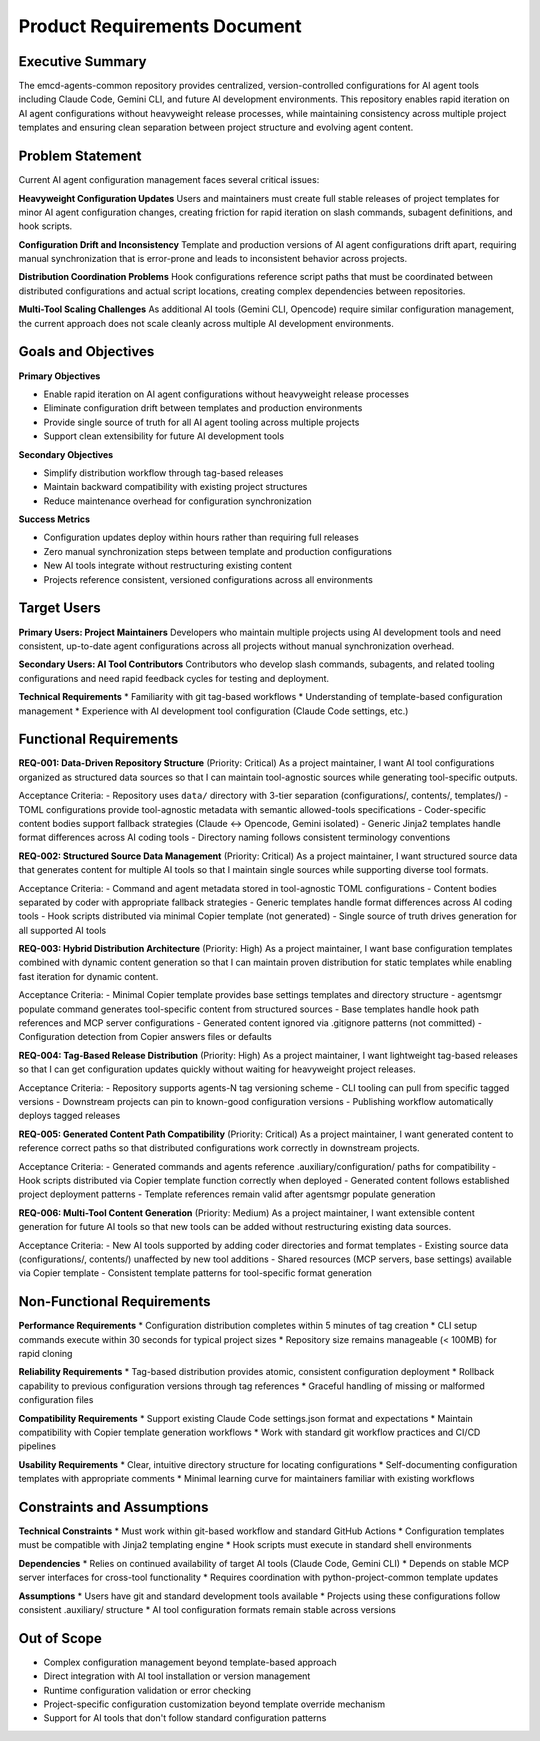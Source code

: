 .. vim: set fileencoding=utf-8:
.. -*- coding: utf-8 -*-
.. +--------------------------------------------------------------------------+
   |                                                                          |
   | Licensed under the Apache License, Version 2.0 (the "License");          |
   | you may not use this file except in compliance with the License.         |
   | You may obtain a copy of the License at                                  |
   |                                                                          |
   |     http://www.apache.org/licenses/LICENSE-2.0                           |
   |                                                                          |
   | Unless required by applicable law or agreed to in writing, software      |
   | distributed under the License is distributed on an "AS IS" BASIS,        |
   | WITHOUT WARRANTIES OR CONDITIONS OF ANY KIND, either express or implied. |
   | See the License for the specific language governing permissions and      |
   | limitations under the License.                                           |
   |                                                                          |
   +--------------------------------------------------------------------------+


*******************************************************************************
Product Requirements Document
*******************************************************************************

Executive Summary
===============================================================================

The emcd-agents-common repository provides centralized, version-controlled 
configurations for AI agent tools including Claude Code, Gemini CLI, and future 
AI development environments. This repository enables rapid iteration on AI agent 
configurations without heavyweight release processes, while maintaining 
consistency across multiple project templates and ensuring clean separation 
between project structure and evolving agent content.

Problem Statement
===============================================================================

Current AI agent configuration management faces several critical issues:

**Heavyweight Configuration Updates**
Users and maintainers must create full stable releases of project templates 
for minor AI agent configuration changes, creating friction for rapid iteration 
on slash commands, subagent definitions, and hook scripts.

**Configuration Drift and Inconsistency** 
Template and production versions of AI agent configurations drift apart, 
requiring manual synchronization that is error-prone and leads to inconsistent 
behavior across projects.

**Distribution Coordination Problems**
Hook configurations reference script paths that must be coordinated between 
distributed configurations and actual script locations, creating complex 
dependencies between repositories.

**Multi-Tool Scaling Challenges**
As additional AI tools (Gemini CLI, Opencode) require similar configuration 
management, the current approach does not scale cleanly across multiple 
AI development environments.

Goals and Objectives
===============================================================================

**Primary Objectives**

* Enable rapid iteration on AI agent configurations without heavyweight release processes
* Eliminate configuration drift between templates and production environments
* Provide single source of truth for all AI agent tooling across multiple projects
* Support clean extensibility for future AI development tools

**Secondary Objectives**

* Simplify distribution workflow through tag-based releases
* Maintain backward compatibility with existing project structures
* Reduce maintenance overhead for configuration synchronization

**Success Metrics**

* Configuration updates deploy within hours rather than requiring full releases
* Zero manual synchronization steps between template and production configurations
* New AI tools integrate without restructuring existing content
* Projects reference consistent, versioned configurations across all environments

Target Users
===============================================================================

**Primary Users: Project Maintainers**
Developers who maintain multiple projects using AI development tools and need 
consistent, up-to-date agent configurations across all projects without manual 
synchronization overhead.

**Secondary Users: AI Tool Contributors**
Contributors who develop slash commands, subagents, and related tooling 
configurations and need rapid feedback cycles for testing and deployment.

**Technical Requirements**
* Familiarity with git tag-based workflows
* Understanding of template-based configuration management
* Experience with AI development tool configuration (Claude Code settings, etc.)

Functional Requirements
===============================================================================

**REQ-001: Data-Driven Repository Structure** (Priority: Critical)
As a project maintainer, I want AI tool configurations organized as structured 
data sources so that I can maintain tool-agnostic sources while generating 
tool-specific outputs.

Acceptance Criteria:
- Repository uses ``data/`` directory with 3-tier separation (configurations/, contents/, templates/)
- TOML configurations provide tool-agnostic metadata with semantic allowed-tools specifications
- Coder-specific content bodies support fallback strategies (Claude ↔ Opencode, Gemini isolated)
- Generic Jinja2 templates handle format differences across AI coding tools
- Directory naming follows consistent terminology conventions

**REQ-002: Structured Source Data Management** (Priority: Critical)
As a project maintainer, I want structured source data that generates 
content for multiple AI tools so that I maintain single sources while 
supporting diverse tool formats.

Acceptance Criteria:
- Command and agent metadata stored in tool-agnostic TOML configurations
- Content bodies separated by coder with appropriate fallback strategies
- Generic templates handle format differences across AI coding tools
- Hook scripts distributed via minimal Copier template (not generated)
- Single source of truth drives generation for all supported AI tools

**REQ-003: Hybrid Distribution Architecture** (Priority: High)
As a project maintainer, I want base configuration templates combined with 
dynamic content generation so that I can maintain proven distribution for 
static templates while enabling fast iteration for dynamic content.

Acceptance Criteria:
- Minimal Copier template provides base settings templates and directory structure
- agentsmgr populate command generates tool-specific content from structured sources
- Base templates handle hook path references and MCP server configurations
- Generated content ignored via .gitignore patterns (not committed)
- Configuration detection from Copier answers files or defaults

**REQ-004: Tag-Based Release Distribution** (Priority: High)
As a project maintainer, I want lightweight tag-based releases so that 
I can get configuration updates quickly without waiting for heavyweight 
project releases.

Acceptance Criteria:
- Repository supports agents-N tag versioning scheme
- CLI tooling can pull from specific tagged versions
- Downstream projects can pin to known-good configuration versions
- Publishing workflow automatically deploys tagged releases

**REQ-005: Generated Content Path Compatibility** (Priority: Critical)
As a project maintainer, I want generated content to reference correct paths 
so that distributed configurations work correctly in downstream projects.

Acceptance Criteria:
- Generated commands and agents reference .auxiliary/configuration/ paths for compatibility
- Hook scripts distributed via Copier template function correctly when deployed
- Generated content follows established project deployment patterns
- Template references remain valid after agentsmgr populate generation

**REQ-006: Multi-Tool Content Generation** (Priority: Medium)
As a project maintainer, I want extensible content generation for future AI tools 
so that new tools can be added without restructuring existing data sources.

Acceptance Criteria:
- New AI tools supported by adding coder directories and format templates
- Existing source data (configurations/, contents/) unaffected by new tool additions
- Shared resources (MCP servers, base settings) available via Copier template
- Consistent template patterns for tool-specific format generation

Non-Functional Requirements
===============================================================================

**Performance Requirements**
* Configuration distribution completes within 5 minutes of tag creation
* CLI setup commands execute within 30 seconds for typical project sizes
* Repository size remains manageable (< 100MB) for rapid cloning

**Reliability Requirements**
* Tag-based distribution provides atomic, consistent configuration deployment
* Rollback capability to previous configuration versions through tag references
* Graceful handling of missing or malformed configuration files

**Compatibility Requirements**
* Support existing Claude Code settings.json format and expectations
* Maintain compatibility with Copier template generation workflows
* Work with standard git workflow practices and CI/CD pipelines

**Usability Requirements**
* Clear, intuitive directory structure for locating configurations
* Self-documenting configuration templates with appropriate comments
* Minimal learning curve for maintainers familiar with existing workflows

Constraints and Assumptions
===============================================================================

**Technical Constraints**
* Must work within git-based workflow and standard GitHub Actions
* Configuration templates must be compatible with Jinja2 templating engine
* Hook scripts must execute in standard shell environments

**Dependencies**
* Relies on continued availability of target AI tools (Claude Code, Gemini CLI)
* Depends on stable MCP server interfaces for cross-tool functionality
* Requires coordination with python-project-common template updates

**Assumptions**
* Users have git and standard development tools available
* Projects using these configurations follow consistent .auxiliary/ structure
* AI tool configuration formats remain stable across versions

Out of Scope
===============================================================================

* Complex configuration management beyond template-based approach
* Direct integration with AI tool installation or version management
* Runtime configuration validation or error checking
* Project-specific configuration customization beyond template override mechanism
* Support for AI tools that don't follow standard configuration patterns